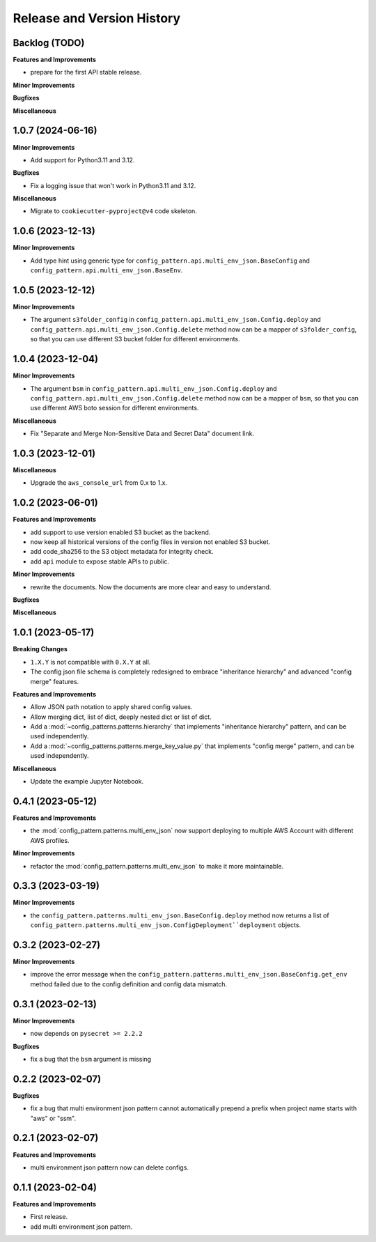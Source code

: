 .. _release_history:

Release and Version History
==============================================================================


Backlog (TODO)
~~~~~~~~~~~~~~~~~~~~~~~~~~~~~~~~~~~~~~~~~~~~~~~~~~~~~~~~~~~~~~~~~~~~~~~~~~~~~~
**Features and Improvements**

- prepare for the first API stable release.

**Minor Improvements**

**Bugfixes**

**Miscellaneous**


1.0.7 (2024-06-16)
~~~~~~~~~~~~~~~~~~~~~~~~~~~~~~~~~~~~~~~~~~~~~~~~~~~~~~~~~~~~~~~~~~~~~~~~~~~~~~
**Minor Improvements**

- Add support for Python3.11 and 3.12.

**Bugfixes**

- Fix a logging issue that won't work in Python3.11 and 3.12.

**Miscellaneous**

- Migrate to ``cookiecutter-pyproject@v4`` code skeleton.


1.0.6 (2023-12-13)
~~~~~~~~~~~~~~~~~~~~~~~~~~~~~~~~~~~~~~~~~~~~~~~~~~~~~~~~~~~~~~~~~~~~~~~~~~~~~~
**Minor Improvements**

- Add type hint using generic type for ``config_pattern.api.multi_env_json.BaseConfig`` and ``config_pattern.api.multi_env_json.BaseEnv``.


1.0.5 (2023-12-12)
~~~~~~~~~~~~~~~~~~~~~~~~~~~~~~~~~~~~~~~~~~~~~~~~~~~~~~~~~~~~~~~~~~~~~~~~~~~~~~
**Minor Improvements**

- The argument ``s3folder_config`` in ``config_pattern.api.multi_env_json.Config.deploy`` and ``config_pattern.api.multi_env_json.Config.delete`` method now can be a mapper of ``s3folder_config``, so that you can use different S3 bucket folder for different environments.


1.0.4 (2023-12-04)
~~~~~~~~~~~~~~~~~~~~~~~~~~~~~~~~~~~~~~~~~~~~~~~~~~~~~~~~~~~~~~~~~~~~~~~~~~~~~~
**Minor Improvements**

- The argument ``bsm`` in ``config_pattern.api.multi_env_json.Config.deploy`` and ``config_pattern.api.multi_env_json.Config.delete`` method now can be a mapper of ``bsm``, so that you can use different AWS boto session for different environments.

**Miscellaneous**

- Fix "Separate and Merge Non-Sensitive Data and Secret Data" document link.


1.0.3 (2023-12-01)
~~~~~~~~~~~~~~~~~~~~~~~~~~~~~~~~~~~~~~~~~~~~~~~~~~~~~~~~~~~~~~~~~~~~~~~~~~~~~~
**Miscellaneous**

- Upgrade the ``aws_console_url`` from 0.x to 1.x.


1.0.2 (2023-06-01)
~~~~~~~~~~~~~~~~~~~~~~~~~~~~~~~~~~~~~~~~~~~~~~~~~~~~~~~~~~~~~~~~~~~~~~~~~~~~~~
**Features and Improvements**

- add support to use version enabled S3 bucket as the backend.
- now keep all historical versions of the config files in version not enabled S3 bucket.
- add code_sha256 to the S3 object metadata for integrity check.
- add ``api`` module to expose stable APIs to public.

**Minor Improvements**

- rewrite the documents. Now the documents are more clear and easy to understand.

**Bugfixes**


**Miscellaneous**


1.0.1 (2023-05-17)
~~~~~~~~~~~~~~~~~~~~~~~~~~~~~~~~~~~~~~~~~~~~~~~~~~~~~~~~~~~~~~~~~~~~~~~~~~~~~~
**Breaking Changes**

- ``1.X.Y`` is not compatible with ``0.X.Y`` at all.
- The config json file schema is completely redesigned to embrace "inheritance hierarchy" and advanced "config merge" features.

**Features and Improvements**

- Allow JSON path notation to apply shared config values.
- Allow merging dict, list of dict, deeply nested dict or list of dict.
- Add a :mod:`~config_patterns.patterns.hierarchy` that implements "inheritance hierarchy" pattern, and can be used independently.
- Add a :mod:`~config_patterns.patterns.merge_key_value.py` that implements "config merge" pattern, and can be used independently.

**Miscellaneous**

- Update the example Jupyter Notebook.


0.4.1 (2023-05-12)
~~~~~~~~~~~~~~~~~~~~~~~~~~~~~~~~~~~~~~~~~~~~~~~~~~~~~~~~~~~~~~~~~~~~~~~~~~~~~~
**Features and Improvements**

- the :mod:`config_pattern.patterns.multi_env_json` now support deploying to multiple AWS Account with different AWS profiles.

**Minor Improvements**

- refactor the :mod:`config_pattern.patterns.multi_env_json` to make it more maintainable.


0.3.3 (2023-03-19)
~~~~~~~~~~~~~~~~~~~~~~~~~~~~~~~~~~~~~~~~~~~~~~~~~~~~~~~~~~~~~~~~~~~~~~~~~~~~~~
**Minor Improvements**

- the ``config_pattern.patterns.multi_env_json.BaseConfig.deploy`` method now returns a list of ``config_pattern.patterns.multi_env_json.ConfigDeployment``deployment`` objects.


0.3.2 (2023-02-27)
~~~~~~~~~~~~~~~~~~~~~~~~~~~~~~~~~~~~~~~~~~~~~~~~~~~~~~~~~~~~~~~~~~~~~~~~~~~~~~
**Minor Improvements**

- improve the error message when the ``config_pattern.patterns.multi_env_json.BaseConfig.get_env`` method failed due to the config definition and config data mismatch.


0.3.1 (2023-02-13)
~~~~~~~~~~~~~~~~~~~~~~~~~~~~~~~~~~~~~~~~~~~~~~~~~~~~~~~~~~~~~~~~~~~~~~~~~~~~~~
**Minor Improvements**

- now depends on ``pysecret >= 2.2.2``

**Bugfixes**

- fix a bug that the ``bsm`` argument is missing


0.2.2 (2023-02-07)
~~~~~~~~~~~~~~~~~~~~~~~~~~~~~~~~~~~~~~~~~~~~~~~~~~~~~~~~~~~~~~~~~~~~~~~~~~~~~~
**Bugfixes**

- fix a bug that multi environment json pattern cannot automatically prepend a prefix when project name starts with "aws" or "ssm".


0.2.1 (2023-02-07)
~~~~~~~~~~~~~~~~~~~~~~~~~~~~~~~~~~~~~~~~~~~~~~~~~~~~~~~~~~~~~~~~~~~~~~~~~~~~~~
**Features and Improvements**

- multi environment json pattern now can delete configs.


0.1.1 (2023-02-04)
~~~~~~~~~~~~~~~~~~~~~~~~~~~~~~~~~~~~~~~~~~~~~~~~~~~~~~~~~~~~~~~~~~~~~~~~~~~~~~
**Features and Improvements**

- First release.
- add multi environment json pattern.

